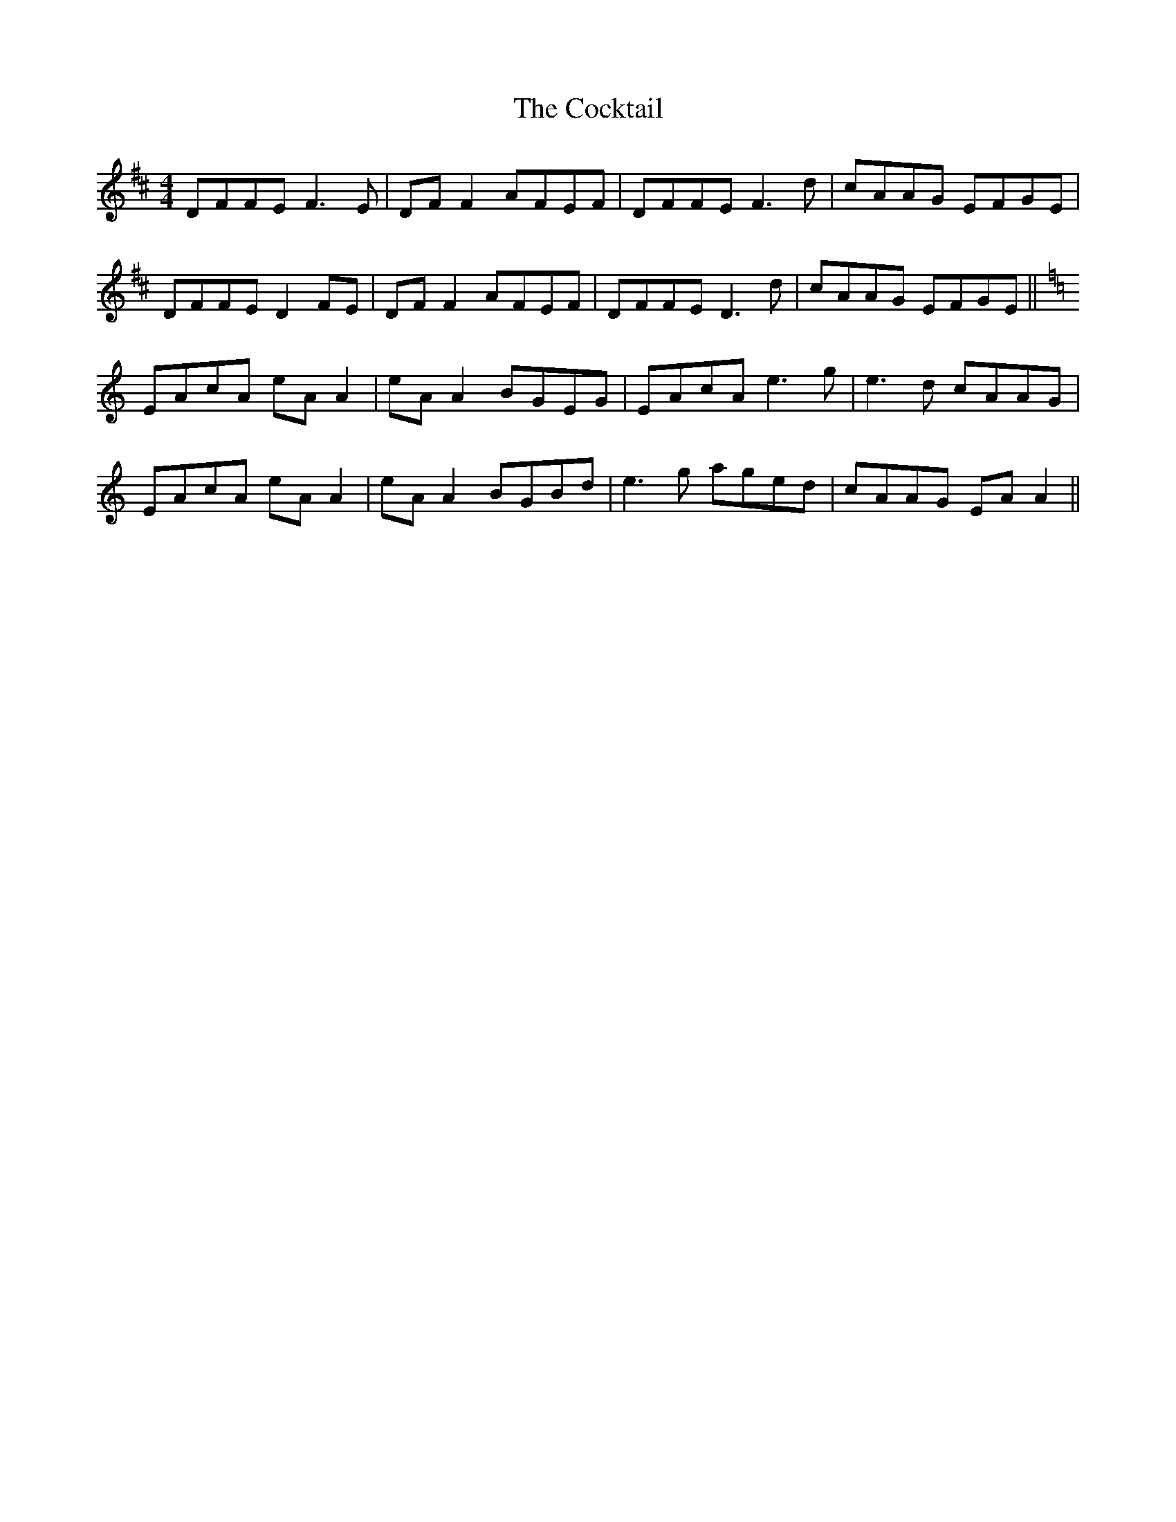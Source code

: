 X: 7575
T: Cocktail, The
R: reel
M: 4/4
K: Dmajor
DFFE F3E|DF F2 AFEF|DFFE F3d|cAAG EFGE|
DFFE D2 FE|DF F2 AFEF|DFFE D3d|cAAG EFGE||
K:Am
EAcA eA A2|eA A2 BGEG|EAcA e3g|e3d cAAG|
EAcA eA A2|eA A2 BGBd|e3g aged|cAAG EA A2||

